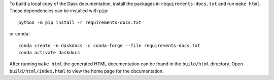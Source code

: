 To build a local copy of the Dask documentation, install the packages in
``requirements-docs.txt`` and run ``make html``. These dependencies can be
installed with ``pip``::

  python -m pip install -r requirements-docs.txt

or ``conda``::

  conda create -n daskdocs -c conda-forge --file requirements-docs.txt
  conda activate daskdocs

After running ``make html`` the generated HTML documentation can be found in
the ``build/html`` directory. Open ``build/html/index.html`` to view the home
page for the documentation.

